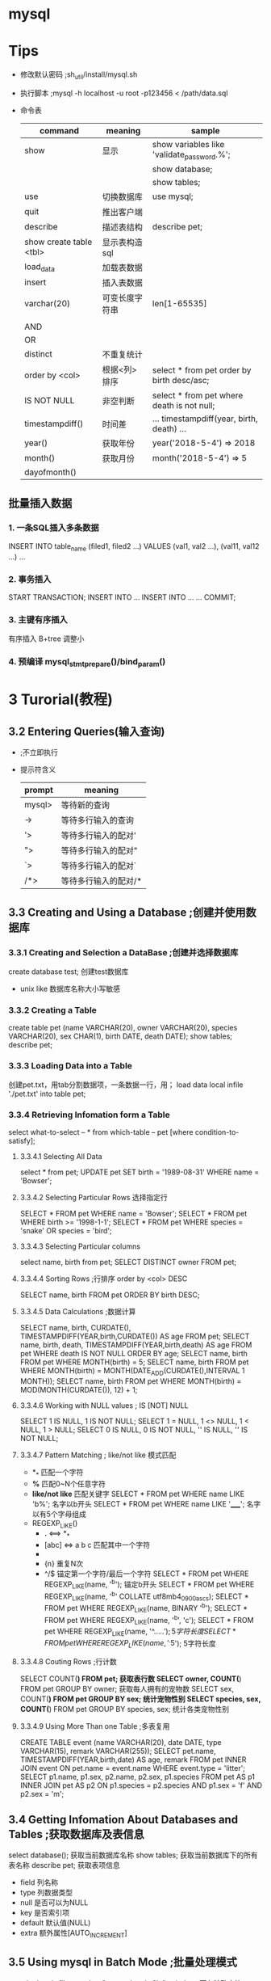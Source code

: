 * mysql
* Tips
  - 修改默认密码 ;sh_util/install/mysql.sh
  - 执行脚本 ;mysql -h localhost -u root -p123456 < /path/data.sql
  - 命令表
    |-------------------------+----------------+--------------------------------------------|
    | command                 | meaning        | sample                                     |
    |-------------------------+----------------+--------------------------------------------|
    | show                    | 显示           | show variables like 'validate_password.%'; |
    |                         |                | show database;                             |
    |                         |                | show tables;                               |
    | use                     | 切换数据库     | use mysql;                                 |
    | quit                    | 推出客户端     | \q                                         |
    | describe                | 描述表结构     | describe pet;                              |
    | show create table <tbl> | 显示表构造sql  |                                            |
    | load_data               | 加载表数据     |                                            |
    | insert                  | 插入表数据     |                                            |
    |-------------------------+----------------+--------------------------------------------|
    | varchar(20)             | 可变长度字符串 | len[1-65535]                               |
    |                         |                |                                            |
    |-------------------------+----------------+--------------------------------------------|
    | AND                     |                |                                            |
    | OR                      |                |                                            |
    | distinct                | 不重复统计     |                                            |
    | order by <col>          | 根据<列>排序   | select * from pet order by birth desc/asc; |
    | IS NOT NULL             | 非空判断       | select * from pet where death is not null; |
    | timestampdiff()         | 时间差         | ... timestampdiff(year, birth, death) ...  |
    | year()                  | 获取年份       | year('2018-5-4') => 2018                   |
    | month()                 | 获取月份       | month('2018-5-4') => 5                     |
    | dayofmonth()            |                |                                            |
** 批量插入数据
*** 1. 一条SQL插入多条数据
    INSERT INTO table_name (filed1, filed2 ...) VALUES (val1, val2 ...), (val11, val12 ...) ...
*** 2. 事务插入
    START TRANSACTION;
    INSERT INTO ...
    INSERT INTO ...
    ...
    COMMIT;
*** 3. 主键有序插入
    有序插入 B+tree 调整小
*** 4. 预编译 mysql_stmt_prepare()/bind_param()
* 3 Turorial(教程)
** 3.2 Entering Queries(输入查询)
   - \c ;不立即执行
   - 提示符含义
     |--------+----------------------|
     | prompt | meaning              |
     |--------+----------------------|
     | mysql> | 等待新的查询         |
     | ->     | 等待多行输入的查询   |
     | '>     | 等待多行输入的配对'  |
     | ">     | 等待多行输入的配对"  |
     | `>     | 等待多行输入的配对`  |
     | /*>    | 等待多行输入的配对/* |
     |--------+----------------------|
** 3.3 Creating and Using a Database ;创建并使用数据库
*** 3.3.1 Creating and Selection a DataBase ;创建并选择数据库
    create database test; 创建test数据库
    - unix like 数据库名称大小写敏感
*** 3.3.2 Creating a Table
    create table pet (name VARCHAR(20), owner VARCHAR(20),
    species VARCHAR(20), sex CHAR(1), birth DATE, death DATE);
    show tables;
    describe pet;
*** 3.3.3 Loading Data into a Table
    创建pet.txt，用tab分割数据项，一条数据一行，用\N表示空项；
    load data local infile './pet.txt' into table pet;
*** 3.3.4 Retrieving Infomation form a Table
    select what-to-select -- *
    from which-table -- pet
    [where condition-to-satisfy];
**** 3.3.4.1 Selecting All Data
     select * from pet;
     UPDATE pet SET birth = '1989-08-31' WHERE name = 'Bowser';
**** 3.3.4.2 Selecting Particular Rows 选择指定行
     SELECT * FROM pet WHERE name = 'Bowser';
     SELECT * FROM pet WHERE birth >= '1998-1-1';
     SELECT * FROM pet WHERE species = 'snake' OR species = 'bird';
**** 3.3.4.3 Selecting Particular columns
     select name, birth from pet;
     SELECT DISTINCT owner FROM pet;
**** 3.3.4.4 Sorting Rows ;行排序 order by <col> DESC
     SELECT name, birth FROM pet ORDER BY birth DESC;
**** 3.3.4.5 Data Calculations ;数据计算
     SELECT name, birth, CURDATE(),
       TIMESTAMPDIFF(YEAR,birth,CURDATE()) AS age
       FROM pet;
     SELECT name, birth, death,
       TIMESTAMPDIFF(YEAR,birth,death) AS age
       FROM pet WHERE death IS NOT NULL ORDER BY age;
     SELECT name, birth FROM pet WHERE MONTH(birth) = 5;
     SELECT name, birth FROM pet
       WHERE MONTH(birth) = MONTH(DATE_ADD(CURDATE(),INTERVAL 1 MONTH));
     SELECT name, birth FROM pet
       WHERE MONTH(birth) = MOD(MONTH(CURDATE()), 12) + 1;
**** 3.3.4.6 Working with NULL values ; IS [NOT] NULL
     SELECT 1 IS NULL, 1 IS NOT NULL;
     SELECT 1 = NULL, 1 <> NULL, 1 < NULL, 1 > NULL;
     SELECT 0 IS NULL, 0 IS NOT NULL, '' IS NULL, '' IS NOT NULL;
**** 3.3.4.7 Pattern Matching ; like/not like 模式匹配
     - *_* 匹配一个字符
     - *%* 匹配0~N个任意字符
     - *like/not like* 匹配关键字
       SELECT * FROM pet WHERE name LIKE 'b%'; 名字以b开头
       SELECT * FROM pet WHERE name LIKE '_____'; 名字以有5个字母组成
     - REGEXP_LIKE()
       + *.* <==> *_*
       + [abc] <=> a b c 匹配其中一个字符
       + * <==> *%*
       + {n} 重复N次
       + ^/$ 锚定第一个字符/最后一个字符
         SELECT * FROM pet WHERE REGEXP_LIKE(name, '^b'); 锚定b开头
         SELECT * FROM pet WHERE REGEXP_LIKE(name, '^b' COLLATE utf8mb4_0900_as_cs);
         SELECT * FROM pet WHERE REGEXP_LIKE(name, BINARY '^b');
         SELECT * FROM pet WHERE REGEXP_LIKE(name, '^b', 'c');
         SELECT * FROM pet WHERE REGEXP_LIKE(name, '^.....$'); 5字符长度
         SELECT * FROM pet WHERE REGEXP_LIKE(name, '^.{5}$'); 5字符长度
**** 3.3.4.8 Couting Rows ;行计数
     SELECT COUNT(*) FROM pet; 获取表行数
     SELECT owner, COUNT(*) FROM pet GROUP BY owner; 获取每人拥有的宠物数
     SELECT sex, COUNT(*) FROM pet GROUP BY sex; 统计宠物性别
     SELECT species, sex, COUNT(*) FROM pet GROUP BY species, sex; 统计各类宠物性别
**** 3.3.4.9 Using More Than one Table ;多表复用
     CREATE TABLE event (name VARCHAR(20), date DATE, type VARCHAR(15), remark VARCHAR(255));
     SELECT pet.name,
       TIMESTAMPDIFF(YEAR,birth,date) AS age,
       remark
       FROM pet INNER JOIN event
       ON pet.name = event.name
       WHERE event.type = 'litter';
     SELECT p1.name, p1.sex, p2.name, p2.sex, p1.species
       FROM pet AS p1 INNER JOIN pet AS p2
       ON p1.species = p2.species AND p1.sex = 'f' AND p2.sex = 'm';
** 3.4 Getting Infomation About Databases and Tables ;获取数据库及表信息
   select database(); 获取当前数据库名称
   show tables; 获取当前数据库下的所有表名称
   describe pet; 获取表项信息
    - field 列名称
    - type 列数据类型
    - null 是否可以为NULL
    - key 是否索引项
    - default 默认值(NULL)
    - extra 额外属性[AUTO_INCREMENT]
** 3.5 Using mysql in Batch Mode ;批量处理模式
   mysql < batch-file
   mysql -e "source batch-file" ;windows下有特殊字符
   --force ;批处理发生错误时继续
   mysql < batch-file | more ;浏览大量输出
   mysql < batch-file > mysql.out ;将查询输出到文件mysql.out
   mysql -t ;交互模式输出
   mysql -v ;详细输出，输出命令行；

   mysql> source filename; 客户端下执行批处理
   mysql> \. filename; 同上
** 3.6 Examples of common queries ;同性查询示例
   9个示例解决一些同性问题:
   CREATE TABLE shop (
    article INT(4) UNSIGNED ZEROFILL DEFAULT '0000' NOT NULL,
    dealer  CHAR(20)                 DEFAULT ''     NOT NULL,
    price   DOUBLE(16,2)             DEFAULT '0.00' NOT NULL,
    PRIMARY KEY(article, dealer));
   INSERT INTO shop VALUES
    (1,'A',3.45),(1,'B',3.99),(2,'A',10.99),(3,'B',1.45),
    (3,'C',1.69),(3,'D',1.25),(4,'D',19.95);
*** 3.6.1 The Maximum value of a column ;列最大值
    SELECT MAX(article) AS article FROM shop; 获取最大的article值
    SELECT MIN(article) AS article FROM shop; 获取最小的article值
    SELECT AVG(article) AS article FROM shop; 获取article平均值
    SELECT SUM(article) AS article FROM shop; 获取article平均值
    select count(*), sum(price), avg(price), max(price), min(price) from shop;
    SELECT sal FROM `emp` order by sal desc limit 3,1; 获取第四名
*** 3.6.2 The row holding the maximum of a certain colum ;含最大值的行
    SELECT article, dealer, price
    FROM   shop
    WHERE  price=(SELECT MAX(price) FROM shop); 获取报价最高的行，自查询
*** 3.6.3 Maximum of column per group ;每组的列最大值
    SELECT article, MAX(price) AS price
    FROM   shop
    GROUP BY article;
    获取每组的最大值
*** 3.6.4 The rows holding the group-wise maximum of a certain column
    SELECT article, dealer, price
    FROM   shop s1
    WHERE  price=(SELECT MAX(s2.price)
    FROM shop s2
    WHERE s1.article = s2.article);
    获取每组最大报价及其经销商；

    SELECT s1.article, s1.dealer, s1.price
    FROM shop s1
    LEFT JOIN shop s2 ON s1.article = s2.article AND s1.price < s2.price

    SELECT s1.article, dealer, s1.price
    FROM shop s1
    JOIN (
      SELECT article, MAX(price) AS price
      FROM shop
      GROUP BY article) AS s2
      ON s1.article = s2.article AND s1.price = s2.price;
      WHERE s2.article IS NULL;

*** 3.6.5 Using User-Defined Variables ; 用户自定义值
    SELECT @min_price:=MIN(price),@max_price:=MAX(price) FROM shop; 缓存变量 
    SELECT * FROM shop WHERE price=@min_price OR price=@max_price; 使用变量

*** 3.6.6 Using Froeign Keys ; 外键
    CREATE TABLE person (
    id SMALLINT UNSIGNED NOT NULL AUTO_INCREMENT,
    name CHAR(60) NOT NULL,
    PRIMARY KEY (id)
    );
    CREATE TABLE shirt (
    id SMALLINT UNSIGNED NOT NULL AUTO_INCREMENT,
    style ENUM('t-shirt', 'polo', 'dress') NOT NULL,
    color ENUM('red', 'blue', 'orange', 'white', 'black') NOT NULL,
    owner SMALLINT UNSIGNED NOT NULL REFERENCES person(id),
    PRIMARY KEY (id)
    );
    INSERT INTO person VALUES (NULL, 'Antonio Paz');
    SELECT @last := LAST_INSERT_ID();

    INSERT INTO shirt VALUES
    (NULL, 'polo', 'blue', @last),
    (NULL, 'dress', 'white', @last),
    (NULL, 't-shirt', 'blue', @last);

    INSERT INTO person VALUES (NULL, 'Lilliana Angelovska');
    SELECT @last := LAST_INSERT_ID();
    
    INSERT INTO shirt VALUES
    (NULL, 'dress', 'orange', @last),
    (NULL, 'polo', 'red', @last),
    (NULL, 'dress', 'blue', @last),
    (NULL, 't-shirt', 'white', @last);

    SELECT * FROM person;
    SELECT * FROM shirt;

    SELECT s.* FROM person p INNER JOIN shirt s
    ON s.owner = p.id
    WHERE p.name LIKE 'Lilliana%'
    AND s.color <> 'white';

*** 3.6.7 Searching on Two Keys ; 在两个键间查找
    SELECT field1_index, field2_index FROM test_table
    WHERE field1_index = '1' OR  field2_index = '1';
*** 3.6.8 Calculating visits per day ;统计每日访问
    CREATE TABLE t1 (year YEAR(4), month INT(2) UNSIGNED ZEROFILL,
             day INT(2) UNSIGNED ZEROFILL);
    INSERT INTO t1 VALUES(2000,1,1),(2000,1,20),(2000,1,30),(2000,2,2),
            (2000,2,23),(2000,2,23);
    SELECT year,month,BIT_COUNT(BIT_OR(1<<day)) AS days FROM t1
       GROUP BY year,month;

    SELECT year, month, COUNT(DISTINCT day) AS days FROM t1 GROUP BY year,month;
*** 3.6.9 Using AUTO_INCREMENT ;使用自增
    CREATE TABLE animals (
     id MEDIUMINT NOT NULL AUTO_INCREMENT,
     name CHAR(30) NOT NULL,
     PRIMARY KEY (id)
     );

     INSERT INTO animals (name) VALUES
     ('dog'),('cat'),('penguin'),
     ('lax'),('whale'),('ostrich');

     SELECT * FROM animals;
     
     -- C API mysql_insert_id()
     -- client LAST_INSERT_ID()
     ALTER TABLE tbl AUTO_INCREMENT = 100; 从100开始自增
** 3.7 Using MySQL With Apache ;Apache 相关
   LogFormat \
        "\"%h\",%{%Y%m%d%H%M%S}t,%>s,\"%b\",\"%{Content-Type}o\",  \
        \"%U\",\"%{Referer}i\",\"%{User-Agent}i\""
   LOAD DATA INFILE '/local/access_log' INTO TABLE tbl_name
     FIELDS TERMINATED BY ',' OPTIONALLY ENCLOSED BY '"' ESCAPED BY '\\'
* 4 MySQL Programs ; 程序
** 4.1 Overview of MySQL Programs ;概览
   - mysqld ;主服务
   - mysqld_safe ;尝试启动mysqld脚本
   - mysql.server ;服务启动脚本，调用mysqld_safe
   - mydqld_multi ;启动多服务
   - mysql ;客户端
   - mysqladmin ;超级权限客户端
   - mysqlcheck ;
   - mydqldump ;将数据库导出到SQL，text，XML
   - mysqlimport ;数据导入
   - mysqlpump ;导出数据到SQL文件
   - mysqlshow ;显示数据库信息
  
   ...
** 4.2 Using MySQL Programs ;使用
   shell> mysql --user=root test
   shell> mysqladmin extended-status variables
   shell> mysqlshow --help
   shell> mysqldump -u root personnel
** 4.3 MySQL Server and Server-Startup Programs; 服务端
** 4.4 MySQL Installation-Related Programs ; 安装相关
** 4.5 MySQL Client Programs ; 客户端
** 4.6 MySQL Administrative and Utility Programs ; 高级及实用
** 4.7 MySQL Program Development Utilities ; 开发实例
** 4.8 Miscellaneous Programs ; 杂项
** 4.9 MySQL Program Environment Variables ;编程
* 27 Connectors and APIs
** 27.7 C API

* offical document
** Data Structures
   #+BEGIN_SRC c
   MYSQL_RES *res; //This structure represents the result of a query that returns rows (SELECT, SHOW, DESCRIBE, EXPLAIN).
   MYSQL_ROW *row; //This is a type-safe representation of one row of data. It is currently implemented as an array of counted byte strings. Rows are obtained by calling mysql_fetch_row().
   MYSQL_FIELD *fiels; //This structure contains metadata: information about a field, such as the field's name, type, and size.  mysql_fetch_field()
   MYSQL_FIELD_OFFSET offset; //This is a type-safe representation of an offset into a MySQL field list. (Used by mysql_field_seek().)

   my_ulonglong ull; // The type used for the number of rows and for mysql_affected_rows(), mysql_num_rows(), and mysql_insert_id().
   printf ("Number of rows: %lu\n", (unsigned long) mysql_num_rows(result));

   my_bool b;

   mysql_real_connect(); // mysql_connect
   mysql_error()/mysql_errno(); // mysql_eof()
   mysql_ping() //
   mysql_query();
   mysql_real_query();

   #+END_SRC
*** enum enum_field_types type
The type of the field. The type value may be one of the MYSQL_TYPE_ symbols shown in the following table.

Type Value	Type Description
MYSQL_TYPE_TINY	TINYINT field
MYSQL_TYPE_SHORT	SMALLINT field
MYSQL_TYPE_LONG	INTEGER field
MYSQL_TYPE_INT24	MEDIUMINT field
MYSQL_TYPE_LONGLONG	BIGINT field
MYSQL_TYPE_DECIMAL	DECIMAL or NUMERIC field
MYSQL_TYPE_NEWDECIMAL	Precision math DECIMAL or NUMERIC
MYSQL_TYPE_FLOAT	FLOAT field
MYSQL_TYPE_DOUBLE	DOUBLE or REAL field
MYSQL_TYPE_BIT	BIT field
MYSQL_TYPE_TIMESTAMP	TIMESTAMP field
MYSQL_TYPE_DATE	DATE field
MYSQL_TYPE_TIME	TIME field
MYSQL_TYPE_DATETIME	DATETIME field
MYSQL_TYPE_YEAR	YEAR field
MYSQL_TYPE_STRING	CHAR or BINARY field
MYSQL_TYPE_VAR_STRING	VARCHAR or VARBINARY field
MYSQL_TYPE_BLOB	BLOB or TEXT field (use max_length to determine the maximum length)
MYSQL_TYPE_SET	SET field
MYSQL_TYPE_ENUM	ENUM field
MYSQL_TYPE_GEOMETRY	Spatial field
MYSQL_TYPE_NULL	NULL-type field
#+BEGIN_SRC c
//You can use the IS_NUM() macro to test whether a field has a numeric type. Pass the type value to IS_NUM() and it evaluates to TRUE if the field is numeric:
if (IS_NUM(field->type))
    printf("Field is numeric\n");
#+END_SRC

For each non-SELECT query (for example, INSERT, UPDATE, DELETE), you can find out how many rows were changed (affected) by calling mysql_affected_rows().

Call mysql_stmt_init() to create a statement handler, then mysql_stmt_prepare() to prepare the statement string, mysql_stmt_bind_param() to supply the parameter data, and mysql_stmt_execute() to execute the statement. You can repeat the mysql_stmt_execute() by changing parameter values in the respective buffers supplied through mysql_stmt_bind_param().

prepare '?' they are permitted in the VALUES() list of an INSERT statement,  in a comparison with a column in a WHERE clause to specify a comparison value;
The parameter markers must be bound to application variables using mysql_stmt_bind_param() before executing the statement.
#+BEGIN_SRC c
//To prepare and execute a statement, an application follows these steps:
mysql_stmt_init();
mysql_stmt_prepare();

// if the statement will produce a result set
mysql_stmt_result_metadata();

mysql_stmt_bind_param();
mysql_stmt_execute();

mysql_stmt_bind_result();
mysql_stmt_fetch();

mysql_stmt_errno();
mysql_stmt_error();
mysql_stmt_sqlstate();
#+END_SRC